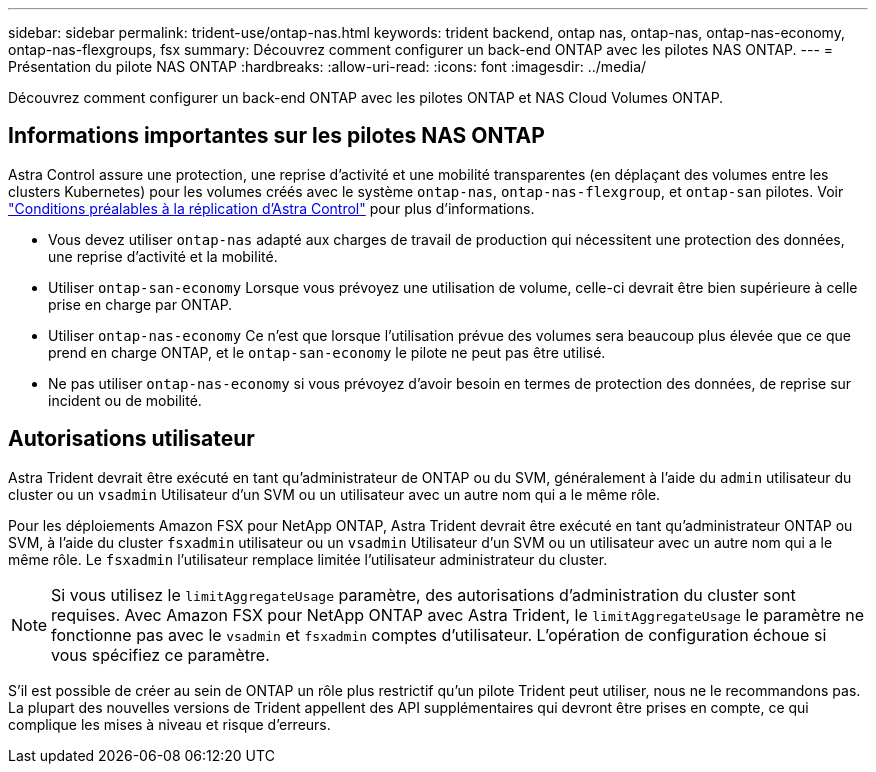 ---
sidebar: sidebar 
permalink: trident-use/ontap-nas.html 
keywords: trident backend, ontap nas, ontap-nas, ontap-nas-economy, ontap-nas-flexgroups, fsx 
summary: Découvrez comment configurer un back-end ONTAP avec les pilotes NAS ONTAP. 
---
= Présentation du pilote NAS ONTAP
:hardbreaks:
:allow-uri-read: 
:icons: font
:imagesdir: ../media/


[role="lead"]
Découvrez comment configurer un back-end ONTAP avec les pilotes ONTAP et NAS Cloud Volumes ONTAP.



== Informations importantes sur les pilotes NAS ONTAP

Astra Control assure une protection, une reprise d'activité et une mobilité transparentes (en déplaçant des volumes entre les clusters Kubernetes) pour les volumes créés avec le système `ontap-nas`, `ontap-nas-flexgroup`, et `ontap-san` pilotes. Voir link:https://docs.netapp.com/us-en/astra-control-center/use/replicate_snapmirror.html#replication-prerequisites["Conditions préalables à la réplication d'Astra Control"^] pour plus d'informations.

* Vous devez utiliser `ontap-nas` adapté aux charges de travail de production qui nécessitent une protection des données, une reprise d'activité et la mobilité.
* Utiliser `ontap-san-economy` Lorsque vous prévoyez une utilisation de volume, celle-ci devrait être bien supérieure à celle prise en charge par ONTAP.
* Utiliser `ontap-nas-economy` Ce n'est que lorsque l'utilisation prévue des volumes sera beaucoup plus élevée que ce que prend en charge ONTAP, et le `ontap-san-economy` le pilote ne peut pas être utilisé.
* Ne pas utiliser `ontap-nas-economy` si vous prévoyez d'avoir besoin en termes de protection des données, de reprise sur incident ou de mobilité.




== Autorisations utilisateur

Astra Trident devrait être exécuté en tant qu'administrateur de ONTAP ou du SVM, généralement à l'aide du `admin` utilisateur du cluster ou un `vsadmin` Utilisateur d'un SVM ou un utilisateur avec un autre nom qui a le même rôle.

Pour les déploiements Amazon FSX pour NetApp ONTAP, Astra Trident devrait être exécuté en tant qu'administrateur ONTAP ou SVM, à l'aide du cluster `fsxadmin` utilisateur ou un `vsadmin` Utilisateur d'un SVM ou un utilisateur avec un autre nom qui a le même rôle. Le `fsxadmin` l'utilisateur remplace limitée l'utilisateur administrateur du cluster.


NOTE: Si vous utilisez le `limitAggregateUsage` paramètre, des autorisations d'administration du cluster sont requises. Avec Amazon FSX pour NetApp ONTAP avec Astra Trident, le `limitAggregateUsage` le paramètre ne fonctionne pas avec le `vsadmin` et `fsxadmin` comptes d'utilisateur. L'opération de configuration échoue si vous spécifiez ce paramètre.

S'il est possible de créer au sein de ONTAP un rôle plus restrictif qu'un pilote Trident peut utiliser, nous ne le recommandons pas. La plupart des nouvelles versions de Trident appellent des API supplémentaires qui devront être prises en compte, ce qui complique les mises à niveau et risque d'erreurs.
